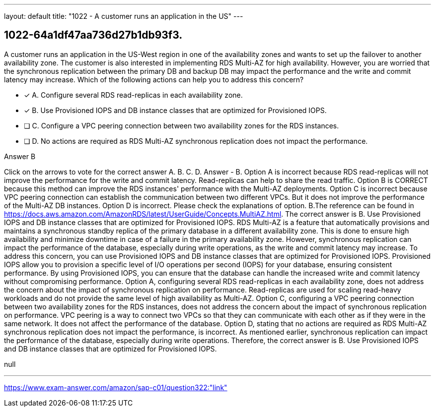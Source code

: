 ---
layout: default 
title: "1022 - A customer runs an application in the US"
---


[.question]
== 1022-64a1df47aa736d27b1db93f3.


****

[.query]
--
A customer runs an application in the US-West region in one of the availability zones and wants to set up the failover to another availability zone.
The customer is also interested in implementing RDS Multi-AZ for high availability.
However, you are worried that the synchronous replication between the primary DB and backup DB may impact the performance and the write and commit latency may increase.
Which of the following actions can help you to address this concern?


--

[.list]
--
* [*] A. Configure several RDS read-replicas in each availability zone.
* [*] B. Use Provisioned IOPS and DB instance classes that are optimized for Provisioned IOPS.
* [ ] C. Configure a VPC peering connection between two availability zones for the RDS instances.
* [ ] D. No actions are required as RDS Multi-AZ synchronous replication does not impact the performance.

--
****

[.answer]
Answer  B

[.explanation]
--
Click on the arrows to vote for the correct answer
A.
B.
C.
D.
Answer - B.
Option A is incorrect because RDS read-replicas will not improve the performance for the write and commit latency.
Read-replicas can help to share the read traffic.
Option B is CORRECT because this method can improve the RDS instances' performance with the Multi-AZ deployments.
Option C is incorrect because VPC peering connection can establish the communication between two different VPCs.
But it does not improve the performance of the Multi-AZ DB instances.
Option D is incorrect.
Please check the explanations of option.
B.The reference can be found in https://docs.aws.amazon.com/AmazonRDS/latest/UserGuide/Concepts.MultiAZ.html.
The correct answer is B. Use Provisioned IOPS and DB instance classes that are optimized for Provisioned IOPS.
RDS Multi-AZ is a feature that automatically provisions and maintains a synchronous standby replica of the primary database in a different availability zone. This is done to ensure high availability and minimize downtime in case of a failure in the primary availability zone. However, synchronous replication can impact the performance of the database, especially during write operations, as the write and commit latency may increase.
To address this concern, you can use Provisioned IOPS and DB instance classes that are optimized for Provisioned IOPS. Provisioned IOPS allow you to provision a specific level of I/O operations per second (IOPS) for your database, ensuring consistent performance. By using Provisioned IOPS, you can ensure that the database can handle the increased write and commit latency without compromising performance.
Option A, configuring several RDS read-replicas in each availability zone, does not address the concern about the impact of synchronous replication on performance. Read-replicas are used for scaling read-heavy workloads and do not provide the same level of high availability as Multi-AZ.
Option C, configuring a VPC peering connection between two availability zones for the RDS instances, does not address the concern about the impact of synchronous replication on performance. VPC peering is a way to connect two VPCs so that they can communicate with each other as if they were in the same network. It does not affect the performance of the database.
Option D, stating that no actions are required as RDS Multi-AZ synchronous replication does not impact the performance, is incorrect. As mentioned earlier, synchronous replication can impact the performance of the database, especially during write operations.
Therefore, the correct answer is B. Use Provisioned IOPS and DB instance classes that are optimized for Provisioned IOPS.
--

[.ka]
null

'''



https://www.exam-answer.com/amazon/sap-c01/question322:"link"


